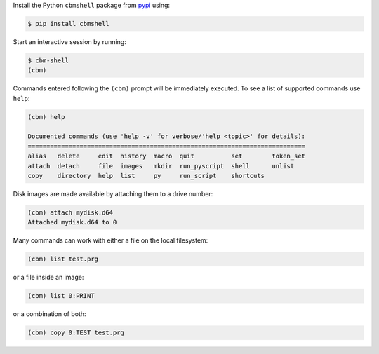 .. _pypi: https://pypi.org/

Install the Python ``cbmshell`` package from pypi_ using:

.. code-block:: shell

    $ pip install cbmshell

Start an interactive session by running:

.. code-block:: shell

    $ cbm-shell
    (cbm)

Commands entered following the ``(cbm)`` prompt will be immediately
executed. To see a list of supported commands use ``help``:

.. code-block:: text

    (cbm) help
  
    Documented commands (use 'help -v' for verbose/'help <topic>' for details):
    ===========================================================================
    alias   delete     edit  history  macro  quit          set        token_set
    attach  detach     file  images   mkdir  run_pyscript  shell      unlist
    copy    directory  help  list     py     run_script    shortcuts

Disk images are made available by attaching them to a drive number:

.. code-block:: text

    (cbm) attach mydisk.d64 
    Attached mydisk.d64 to 0

Many commands can work with either a file on the local filesystem:

.. code-block:: text

    (cbm) list test.prg

or a file inside an image:

.. code-block:: text

    (cbm) list 0:PRINT

or a combination of both:

.. code-block:: text

    (cbm) copy 0:TEST test.prg
